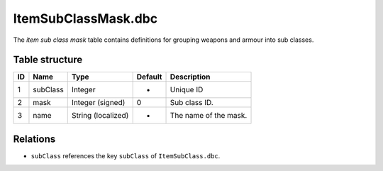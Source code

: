 .. _file-formats-dbc-itemsubclassmask:

====================
ItemSubClassMask.dbc
====================

The *item sub class mask* table contains definitions for grouping
weapons and armour into sub classes.

Table structure
---------------

+------+------------------+----------------------+-----------+-------------------------+
| ID   | Name             | Type                 | Default   | Description             |
+======+==================+======================+===========+=========================+
| 1    | subClass         | Integer              | -         | Unique ID               |
+------+------------------+----------------------+-----------+-------------------------+
| 2    | mask             | Integer (signed)     | 0         | Sub class ID.           |
+------+------------------+----------------------+-----------+-------------------------+
| 3    | name             | String (localized)   | -         | The name of the mask.   |
+------+------------------+----------------------+-----------+-------------------------+

Relations
---------

-  ``subClass`` references the key ``subClass`` of ``ItemSubClass.dbc``.
